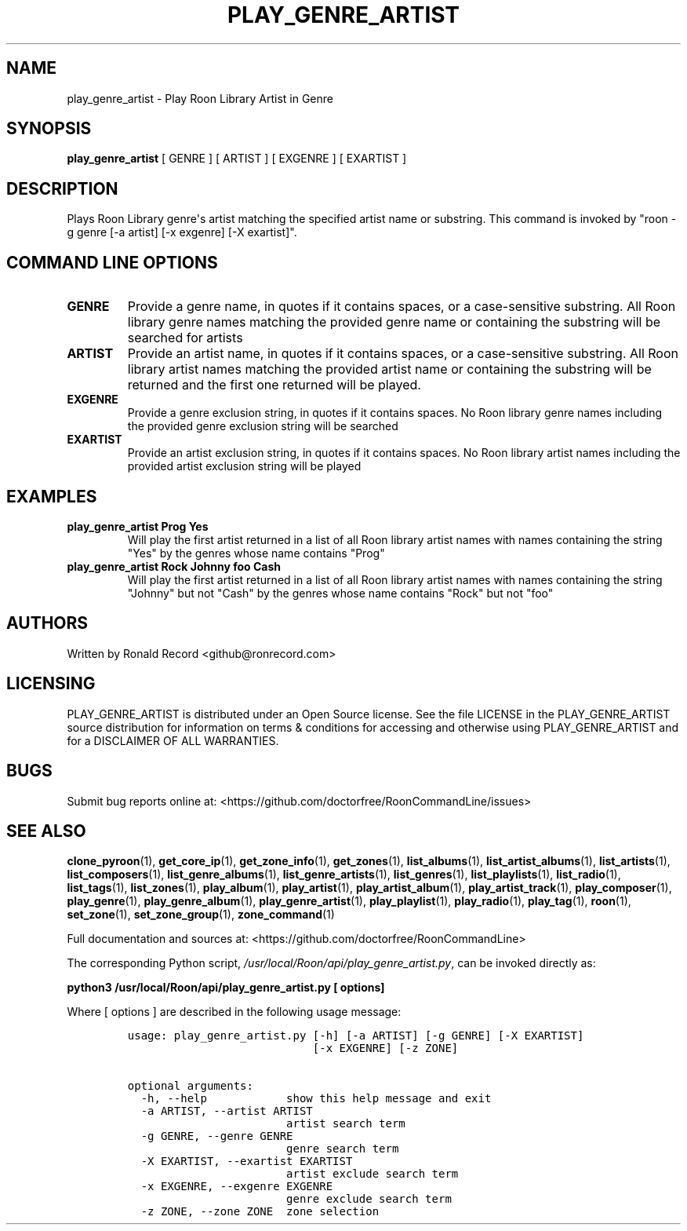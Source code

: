 .\" Automatically generated by Pandoc 2.19.2
.\"
.\" Define V font for inline verbatim, using C font in formats
.\" that render this, and otherwise B font.
.ie "\f[CB]x\f[]"x" \{\
. ftr V B
. ftr VI BI
. ftr VB B
. ftr VBI BI
.\}
.el \{\
. ftr V CR
. ftr VI CI
. ftr VB CB
. ftr VBI CBI
.\}
.TH "PLAY_GENRE_ARTIST" "1" "February 13, 2022" "play_genre_artist 2.0.1" "User Manual"
.hy
.SH NAME
.PP
play_genre_artist - Play Roon Library Artist in Genre
.SH SYNOPSIS
.PP
\f[B]play_genre_artist\f[R] [ GENRE ] [ ARTIST ] [ EXGENRE ] [ EXARTIST
]
.SH DESCRIPTION
.PP
Plays Roon Library genre\[aq]s artist matching the specified artist name
or substring.
This command is invoked by \[dq]roon -g genre [-a artist] [-x exgenre]
[-X exartist]\[dq].
.SH COMMAND LINE OPTIONS
.TP
\f[B]GENRE\f[R]
Provide a genre name, in quotes if it contains spaces, or a
case-sensitive substring.
All Roon library genre names matching the provided genre name or
containing the substring will be searched for artists
.TP
\f[B]ARTIST\f[R]
Provide an artist name, in quotes if it contains spaces, or a
case-sensitive substring.
All Roon library artist names matching the provided artist name or
containing the substring will be returned and the first one returned
will be played.
.TP
\f[B]EXGENRE\f[R]
Provide a genre exclusion string, in quotes if it contains spaces.
No Roon library genre names including the provided genre exclusion
string will be searched
.TP
\f[B]EXARTIST\f[R]
Provide an artist exclusion string, in quotes if it contains spaces.
No Roon library artist names including the provided artist exclusion
string will be played
.SH EXAMPLES
.TP
\f[B]play_genre_artist Prog Yes\f[R]
Will play the first artist returned in a list of all Roon library artist
names with names containing the string \[dq]Yes\[dq] by the genres whose
name contains \[dq]Prog\[dq]
.TP
\f[B]play_genre_artist Rock Johnny foo Cash\f[R]
Will play the first artist returned in a list of all Roon library artist
names with names containing the string \[dq]Johnny\[dq] but not
\[dq]Cash\[dq] by the genres whose name contains \[dq]Rock\[dq] but not
\[dq]foo\[dq]
.SH AUTHORS
.PP
Written by Ronald Record <github@ronrecord.com>
.SH LICENSING
.PP
PLAY_GENRE_ARTIST is distributed under an Open Source license.
See the file LICENSE in the PLAY_GENRE_ARTIST source distribution for
information on terms & conditions for accessing and otherwise using
PLAY_GENRE_ARTIST and for a DISCLAIMER OF ALL WARRANTIES.
.SH BUGS
.PP
Submit bug reports online at:
<https://github.com/doctorfree/RoonCommandLine/issues>
.SH SEE ALSO
.PP
\f[B]clone_pyroon\f[R](1), \f[B]get_core_ip\f[R](1),
\f[B]get_zone_info\f[R](1), \f[B]get_zones\f[R](1),
\f[B]list_albums\f[R](1), \f[B]list_artist_albums\f[R](1),
\f[B]list_artists\f[R](1), \f[B]list_composers\f[R](1),
\f[B]list_genre_albums\f[R](1), \f[B]list_genre_artists\f[R](1),
\f[B]list_genres\f[R](1), \f[B]list_playlists\f[R](1),
\f[B]list_radio\f[R](1), \f[B]list_tags\f[R](1),
\f[B]list_zones\f[R](1), \f[B]play_album\f[R](1),
\f[B]play_artist\f[R](1), \f[B]play_artist_album\f[R](1),
\f[B]play_artist_track\f[R](1), \f[B]play_composer\f[R](1),
\f[B]play_genre\f[R](1), \f[B]play_genre_album\f[R](1),
\f[B]play_genre_artist\f[R](1), \f[B]play_playlist\f[R](1),
\f[B]play_radio\f[R](1), \f[B]play_tag\f[R](1), \f[B]roon\f[R](1),
\f[B]set_zone\f[R](1), \f[B]set_zone_group\f[R](1),
\f[B]zone_command\f[R](1)
.PP
Full documentation and sources at:
<https://github.com/doctorfree/RoonCommandLine>
.PP
The corresponding Python script,
\f[I]/usr/local/Roon/api/play_genre_artist.py\f[R], can be invoked
directly as:
.PP
\f[B]python3 /usr/local/Roon/api/play_genre_artist.py [ options]\f[R]
.PP
Where [ options ] are described in the following usage message:
.IP
.nf
\f[C]
usage: play_genre_artist.py [-h] [-a ARTIST] [-g GENRE] [-X EXARTIST]
                            [-x EXGENRE] [-z ZONE]

optional arguments:
  -h, --help            show this help message and exit
  -a ARTIST, --artist ARTIST
                        artist search term
  -g GENRE, --genre GENRE
                        genre search term
  -X EXARTIST, --exartist EXARTIST
                        artist exclude search term
  -x EXGENRE, --exgenre EXGENRE
                        genre exclude search term
  -z ZONE, --zone ZONE  zone selection
\f[R]
.fi
